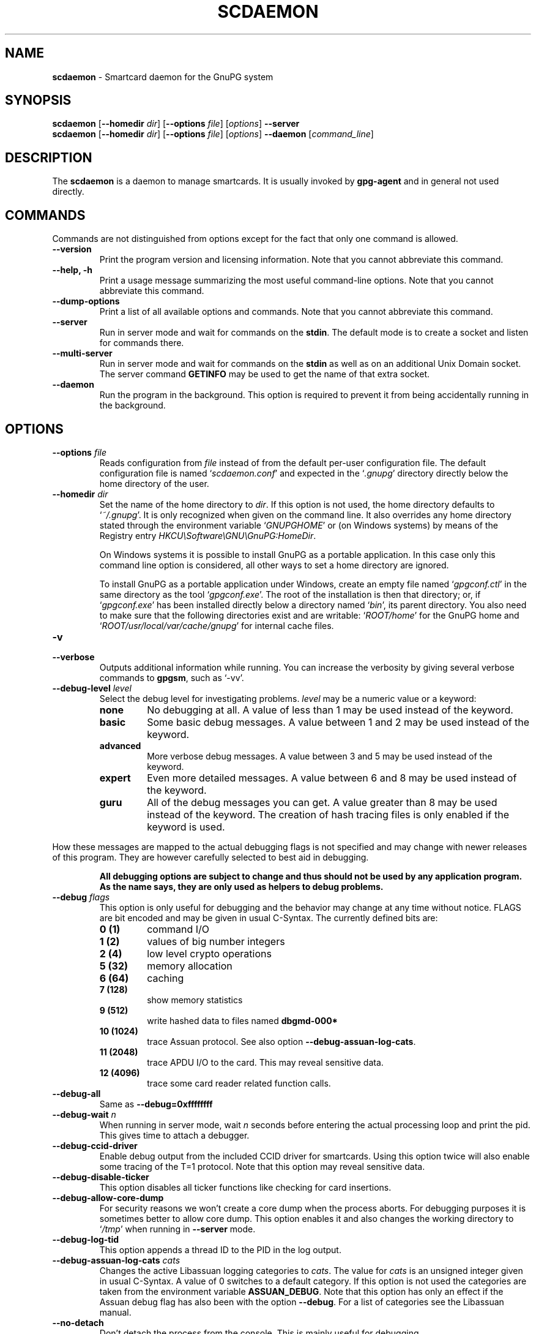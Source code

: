 .\" Created from Texinfo source by yat2m 1.50
.TH SCDAEMON 1 2024-03-04 "GnuPG 2.2.43" "GNU Privacy Guard 2.2"
.SH NAME
.B scdaemon
\- Smartcard daemon for the GnuPG system
.SH SYNOPSIS
.B  scdaemon
.RB [ \-\-homedir
.IR dir ]
.RB [ \-\-options
.IR file ]
.RI [ options ]
.B  \-\-server
.br
.B  scdaemon
.RB [ \-\-homedir
.IR dir ]
.RB [ \-\-options
.IR file ]
.RI [ options ]
.B  \-\-daemon
.RI [ command_line ]


.SH DESCRIPTION
The \fBscdaemon\fP is a daemon to manage smartcards.  It is usually
invoked by \fBgpg\-agent\fP and in general not used directly.



.SH COMMANDS


Commands are not distinguished from options except for the fact that
only one command is allowed.

.TP
.B  \-\-version
Print the program version and licensing information.  Note that you cannot
abbreviate this command.

.TP
.B  \-\-help, \-h
Print a usage message summarizing the most useful command-line options.
Note that you cannot abbreviate this command.

.TP
.B  \-\-dump\-options
Print a list of all available options and commands.  Note that you cannot
abbreviate this command.

.TP
.B  \-\-server
Run in server mode and wait for commands on the \fBstdin\fP.  The
default mode is to create a socket and listen for commands there.

.TP
.B  \-\-multi\-server
Run in server mode and wait for commands on the \fBstdin\fP as well as
on an additional Unix Domain socket.  The server command \fBGETINFO\fP
may be used to get the name of that extra socket.

.TP
.B  \-\-daemon
Run the program in the background.  This option is required to prevent
it from being accidentally running in the background.

.P


.SH OPTIONS



.TP
.B  \-\-options \fIfile\fP
Reads configuration from \fIfile\fP instead of from the default
per-user configuration file.  The default configuration file is named
\(oq\fIscdaemon.conf\fP\(cq and expected in the \(oq\fI.gnupg\fP\(cq directory directly
below the home directory of the user.

.TP
.B  \-\-homedir \fIdir\fP
Set the name of the home directory to \fIdir\fP. If this option is not
used, the home directory defaults to \(oq\fI~/.gnupg\fP\(cq.  It is only
recognized when given on the command line.  It also overrides any home
directory stated through the environment variable \(oq\fIGNUPGHOME\fP\(cq or
(on Windows systems) by means of the Registry entry
\fIHKCU\[rs]Software\[rs]GNU\[rs]GnuPG:HomeDir\fP.

On Windows systems it is possible to install GnuPG as a portable
application.  In this case only this command line option is
considered, all other ways to set a home directory are ignored.

To install GnuPG as a portable application under Windows, create an
empty file named \(oq\fIgpgconf.ctl\fP\(cq in the same directory as the tool
\(oq\fIgpgconf.exe\fP\(cq.  The root of the installation is then that
directory; or, if \(oq\fIgpgconf.exe\fP\(cq has been installed directly below
a directory named \(oq\fIbin\fP\(cq, its parent directory.  You also need to
make sure that the following directories exist and are writable:
\(oq\fIROOT/home\fP\(cq for the GnuPG home and \(oq\fIROOT/usr/local/var/cache/gnupg\fP\(cq
for internal cache files.


.TP
.B  \-v
.TP
.B  \-\-verbose
Outputs additional information while running.
You can increase the verbosity by giving several
verbose commands to \fBgpgsm\fP, such as \(oq\-vv\(cq.

.TP
.B  \-\-debug\-level \fIlevel\fP
Select the debug level for investigating problems.  \fIlevel\fP may be
a numeric value or a keyword:

.RS
.TP
.B  none
No debugging at all.  A value of less than 1 may be used instead of
the keyword.
.TP
.B  basic
Some basic debug messages.  A value between 1 and 2 may be used
instead of the keyword.
.TP
.B  advanced
More verbose debug messages.  A value between 3 and 5 may be used
instead of the keyword.
.TP
.B  expert
Even more detailed messages.  A value between 6 and 8 may be used
instead of the keyword.
.TP
.B  guru
All of the debug messages you can get. A value greater than 8 may be
used instead of the keyword.  The creation of hash tracing files is
only enabled if the keyword is used.
.RE

How these messages are mapped to the actual debugging flags is not
specified and may change with newer releases of this program. They are
however carefully selected to best aid in debugging.

.RS
\fBAll debugging options are subject to change and thus should not be used
by any application program.  As the name says, they are only used as
helpers to debug problems.
\fR
.RE


.TP
.B  \-\-debug \fIflags\fP
This option is only useful for debugging and the behavior may change at
any time without notice.  FLAGS are bit encoded and may be given in
usual C-Syntax. The currently defined bits are:

.RS
.TP
.B  0  (1)
command I/O
.TP
.B  1  (2)
values of big number integers
.TP
.B  2  (4)
low level crypto operations
.TP
.B  5  (32)
memory allocation
.TP
.B  6  (64)
caching
.TP
.B  7  (128)
show memory statistics
.TP
.B  9  (512)
write hashed data to files named \fBdbgmd\-000*\fP
.TP
.B  10 (1024)
trace Assuan protocol.
See also option \fB\-\-debug\-assuan\-log\-cats\fP.
.TP
.B  11 (2048)
trace APDU I/O to the card.  This may reveal sensitive data.
.TP
.B  12 (4096)
trace some card reader related function calls.
.RE

.TP
.B  \-\-debug\-all
Same as \fB\-\-debug=0xffffffff\fP

.TP
.B  \-\-debug\-wait \fIn\fP
When running in server mode, wait \fIn\fP seconds before entering the
actual processing loop and print the pid.  This gives time to attach a
debugger.

.TP
.B  \-\-debug\-ccid\-driver
Enable debug output from the included CCID driver for smartcards.
Using this option twice will also enable some tracing of the T=1
protocol.  Note that this option may reveal sensitive data.

.TP
.B  \-\-debug\-disable\-ticker
This option disables all ticker functions like checking for card
insertions.

.TP
.B  \-\-debug\-allow\-core\-dump
For security reasons we won't create a core dump when the process
aborts.  For debugging purposes it is sometimes better to allow core
dump.  This option enables it and also changes the working directory to
\(oq\fI/tmp\fP\(cq when running in \fB\-\-server\fP mode.

.TP
.B  \-\-debug\-log\-tid
This option appends a thread ID to the PID in the log output.

.TP
.B  \-\-debug\-assuan\-log\-cats \fIcats\fP
Changes the active Libassuan logging categories to \fIcats\fP.  The
value for \fIcats\fP is an unsigned integer given in usual C-Syntax.
A value of 0 switches to a default category.  If this option is not
used the categories are taken from the environment variable
\fBASSUAN_DEBUG\fP.  Note that this option has only an effect if the
Assuan debug flag has also been with the option \fB\-\-debug\fP.  For
a list of categories see the Libassuan manual.

.TP
.B  \-\-no\-detach
Don't detach the process from the console.  This is mainly useful for
debugging.

.TP
.B  \-\-listen\-backlog \fIn\fP
Set the size of the queue for pending connections.  The default is 64.
This option has an effect only if \fB\-\-multi\-server\fP is also
used.

.TP
.B  \-\-log\-file \fIfile\fP
Append all logging output to \fIfile\fP.  This is very helpful in
seeing what the agent actually does.  Use \(oq\fIsocket://\fP\(cq to log to
socket.

.TP
.B  \-\-pcsc\-shared
Use shared mode to access the card via PC/SC.  This is a somewhat
dangerous option because Scdaemon assumes exclusive access to the
card and for example caches certain information from the card.  Use
this option only if you know what you are doing.

.TP
.B  \-\-pcsc\-driver \fIlibrary\fP
Use \fIlibrary\fP to access the smartcard reader.  The current default
on Unix is \(oq\fIlibpcsclite.so\fP\(cq and on Windows \(oq\fIwinscard.dll\fP\(cq.
Instead of using this option you might also want to install a symbolic
link to the default file name (e.g. from \(oq\fIlibpcsclite.so.1\fP\(cq).
A Unicode file name may not be used on Windows.

.TP
.B  \-\-ctapi\-driver \fIlibrary\fP
Use \fIlibrary\fP to access the smartcard reader.  The current default
is \(oq\fIlibtowitoko.so\fP\(cq.  Note that the use of this interface is
deprecated; it may be removed in future releases.

.TP
.B  \-\-disable\-ccid
Disable the integrated support for CCID compliant readers.  This
allows falling back to one of the other drivers even if the internal
CCID driver can handle the reader.  Note, that CCID support is only
available if libusb was available at build time.

.TP
.B  \-\-reader\-port \fInumber_or_string\fP
This option may be used to specify the port of the card terminal.  A
value of 0 refers to the first serial device; add 32768 to access USB
devices.  The default is 32768 (first USB device).  PC/SC or CCID
readers might need a string here; run the program in verbose mode to get
a list of available readers.  The default is then the first reader
found.

To get a list of available CCID readers you may use this command:
.RS 2
.nf
  echo scd getinfo reader_list \[rs]
    | gpg\-connect\-agent \-\-decode | awk '/^D/ {print $2}'
.fi
.RE

.TP
.B  \-\-card\-timeout \fIn\fP
If \fIn\fP is not 0 and no client is actively using the card, the card
will be powered down after \fIn\fP seconds.  Powering down the card
avoids a potential risk of damaging a card when used with certain
cheap readers.  This also allows applications that are not aware of
Scdaemon to access the card.  The disadvantage of using a card timeout
is that accessing the card takes longer and that the user needs to
enter the PIN again after the next power up.

Note that with the current version of Scdaemon the card is powered
down immediately at the next timer tick for any value of \fIn\fP other
than 0.

.TP
.B  \-\-enable\-pinpad\-varlen
Please specify this option when the card reader supports variable
length input for pinpad (default is no).  For known readers (listed in
ccid-driver.c and apdu.c), this option is not needed.  Note that if
your card reader doesn't supports variable length input but you want
to use it, you need to specify your pinpad request on your card.


.TP
.B  \-\-disable\-pinpad
Even if a card reader features a pinpad, do not try to use it.


.TP
.B  \-\-deny\-admin
This option disables the use of admin class commands for card
applications where this is supported.  Currently we support it for the
OpenPGP card. This option is useful to inhibit accidental access to
admin class command which could ultimately lock the card through wrong
PIN numbers.  Note that GnuPG versions older than 2.0.11 featured an
\fB\-\-allow\-admin\fP option which was required to use such admin
commands.  This option has no more effect today because the default is
now to allow admin commands.

.TP
.B  \-\-disable\-application \fIname\fP
This option disables the use of the card application named
\fIname\fP.  This is mainly useful for debugging or if a application
with lower priority should be used by default.

.P

All the long options may also be given in the configuration file after
stripping off the two leading dashes.


.SH CARD APPLICATIONS

\fBscdaemon\fP supports the card applications as described below.



.SS  The OpenPGP card application ``openpgp''
\ 

This application is currently only used by \fBgpg\fP but may in
future also be useful with \fBgpgsm\fP.  Version 1 and version 2 of
the card is supported.


The specifications for these cards are available at
.br
(\fBhttp://g10code.com/docs/openpgp-card-1.0.pdf\fP) and
.br
(\fBhttp://g10code.com/docs/openpgp-card-2.0.pdf\fP).


.SS  The Telesec NetKey card ``nks''
\ 

This is the main application of the Telesec cards as available in
Germany.  It is a superset of the German DINSIG card.  The card is
used by \fBgpgsm\fP.


.SS  The DINSIG card application ``dinsig''
\ 

This is an application as described in the German draft standard
\fIDIN V 66291-1\fP.  It is intended to be used by cards supporting
the German signature law and its bylaws (SigG and SigV).


.SS  The PKCS#15 card application ``p15''
\ 

This is common framework for smart card applications.  It is used by
\fBgpgsm\fP.


.SS  The Geldkarte card application ``geldkarte''
\ 

This is a simple application to display information of a German
Geldkarte.  The Geldkarte is a small amount debit card application which
comes with almost all German banking cards.


.SS  The SmartCard-HSM card application ``sc-hsm''
\ 

This application adds read-only support for keys and certificates
stored on a (\fBhttp://www.smartcard-hsm.com, SmartCard-HSM\fP).

To generate keys and store certificates you may use
(\fBhttps://github.com/OpenSC/OpenSC/wiki/SmartCardHSM, OpenSC\fP) or
the tools from (\fBhttp://www.openscdp.org, OpenSCDP\fP).

The SmartCard-HSM cards requires a card reader that supports Extended
Length APDUs.


.SS  The Undefined card application ``undefined''
\ 

This is a stub application to allow the use of the APDU command even
if no supported application is found on the card.  This application is
not used automatically but must be explicitly requested using the
SERIALNO command.



.SH EXAMPLES


.RS 2
.nf
$ scdaemon \-\-server \-v
.fi
.RE



.SH FILES

There are a few configuration files to control certain aspects of
\fBscdaemons\fP's operation. Unless noted, they are expected in the
current home directory (see: [option --homedir]).


.TP
.B  scdaemon.conf
This is the standard configuration file read by \fBscdaemon\fP on
startup.  It may contain any valid long option; the leading two dashes
may not be entered and the option may not be abbreviated.  This default
name may be changed on the command line (see: [option --options]).

.TP
.B  scd\-event
If this file is present and executable, it will be called on every card
reader's status change.  An example of this script is provided with the
distribution

.TP
.B  reader_\fIn\fP.status
This file is created by \fBscdaemon\fP to let other applications now
about reader status changes.  Its use is now deprecated in favor of
\(oq\fIscd\-event\fP\(cq.

.P



.SH SEE ALSO
\fBgpg\-agent\fP(1),
\fBgpgsm\fP(1),
\fBgpg2\fP(1)

The full documentation for this tool is maintained as a Texinfo manual.
If GnuPG and the info program are properly installed at your site, the
command

.RS 2
.nf
info gnupg
.fi
.RE

should give you access to the complete manual including a menu structure
and an index.
